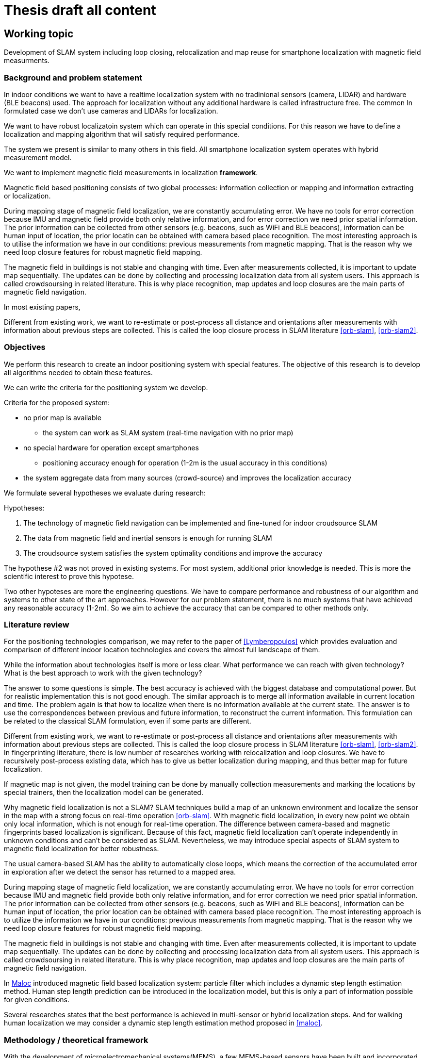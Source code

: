 = Thesis draft all content

:stem: latexmath
:toc:



== Working topic
// Indoor local positioning system for smartphones with infrastructure-free integration.

// Development of localization and mapping system for indoor smartphone localization


// Implementation of spatial sensor measurements from smartphone's sensors to improve performance

// imp of magnetic field measurements in hybrid measurement model

Development of SLAM system
including loop closing, relocalization and map reuse
for
smartphone localization
with magnetic field measurments.


// Implementation of information in slam system to improve its performance.

// Clinical question: "In children with headache, is paracetamol more effective than placebo against pain?"

// * Population = Children with headaches; keywords = children + headache
// * Intervention = Paracetamol; keyword = paracetamol
// * Compared with = Placebo; keyword = placebo
// * Outcome of interest = Pain; keyword = pain

// * Population - localization / slam system
// * Intervention
// * Compared - traditional fingerprinting system
// * Outcome - better performance (accuracy * cost * ....)

{toc}

=== Background and problem statement



// that describes the subject matter in terms of its importance and potential for action. Describe the connection between research and innovation. Clarify the reasons for the choice of the thesis project topic.
//
// The scope:: Development of software system for indoor location services applications, with system properties (price, accuracy, features) being optimized for specific chosen user case.

// tag::example[]
// end::example[]

// We aim to delelop realtime

In indoor conditions we want to have a realtime localization system with no tradinional sensors (camera, LIDAR) and hardware (BLE beacons) used.
// Such system involving localization without any additional hardware and with measurements of only existsting spatial information are called infrastructure free.
The approach for localization without any additional hardware is called infrastructure free.
The common
In formulated case we don't use cameras and LIDARs for localization.

We want to have robust localizatoin system which can operate in this special conditions. For this reason we have to define a localization and mapping algorithm that will satisfy required performance.

// The scope of similar problems and solutions is
// literature review here
// compare with RSSI and beacons

The system we present is similar to many others in this field.
All smartphone localization system operates with hybrid measurement model.

// SLAM system
// including loop closing, relocalization and map reuse
// for
// smartphone localization
// with hybrid measurement model
// and main focus on magnetic field measurments.

We want to implement magnetic field measurements in localization *framework*.

Magnetic field based positioning consists of two global processes: information collection or mapping and information extracting or localization.

During mapping stage of magnetic field localization, we are constantly accumulating error. We have no tools for error correction because IMU and magnetic field provide both only relative information, and for error correction we need prior spatial information. The prior information can be collected from other sensors (e.g. beacons, such as WiFi and BLE beacons), information can be human input of location, the prior locatin can be obtained with camera based place recognition. The most interesting approach is to utilise the information we have in our conditions: previous measurements from magnetic mapping. That is the reason why we need loop closure features for robust magnetic field mapping.

The magnetic field in buildings is not stable and changing with time. Even after measurements collected, it is important to update map sequentially. The updates can be done by collecting and processing localization data from all system users.
This approach is called crowdsoursing in related literature. This is why place recognition, map updates and loop closures are the main parts of magnetic field navigation.



// We may assume that information of magnetic field is given and perform only localization task, which is simpler and requires only extraction fingerprint data from map and any king of localization model (particle filter).

In most existing papers,

Different from existing work, we want to re-estimate or post-process all distance and orientations
after measurements with information about previous steps are collected.
This is called the loop closure process in SLAM literature <<orb-slam>>, <<orb-slam2>>.




=== Objectives

// tag::objectives[]

// Описание цели и определения дипломного проекта и краткое изложение ряда конкретных целей, с помощью которых ваша работа предназначена для достижения целей. Сформулируйте гипотезы, которые нужно проверить, или технологию, которую необходимо разработать.

We perform this research to create an indoor positioning system with special features.
The objective of this research is to develop all algorithms needed to obtain these features.

We can write the criteria for the positioning system we develop.

.Criteria for the proposed system:
// * can be implemented locally
* no prior map is available
** the system can work as SLAM system (real-time navigation with no prior map)
* no special hardware for operation except smartphones
** positioning accuracy enough for operation (1-2m is the usual accuracy in this conditions)
// * cost, complexity, accuracy, time of development
* the system aggregate data from many sources (crowd-source) and improves the localization accuracy

// bad formulation
We formulate several hypotheses we evaluate during research:

.Hypotheses:
. The technology of magnetic field navigation can be implemented and fine-tuned for indoor croudsource SLAM
. The data from magnetic field and inertial sensors is enough for running SLAM
. The croudsource system satisfies the system optimality conditions and improve the accuracy

The hypothese #2 was not proved in existing systems. For most system, additional prior knowledge is needed. This is more the scientific interest to prove this hypotese.

Two other hypoteses are more the engineering questions. We have to compare performance and robustness of our algorithm and systems to other state of the art approaches. However for our problem statement, there is no much systems that have achieved any reasonable accuracy (1-2m). So we aim to achieve the accuracy that can be compared to other methods only.


// end::objectives[]


=== Literature review
//* A preliminary literature review/information retrieval that provides context and related literature for the thesis project.

//tag::literature-review[]

For the positioning technologies comparison, we may refer to the paper of <<Lymberopoulos>> which provides evaluation and comparison of different indoor location technologies and covers the almost full landscape of them.

While the information about technologies itself is more or less clear. What performance we can reach with given technology? What is the best approach to work with the given technology?

The answer to some questions is simple. The best accuracy is achieved with the biggest database and computational power. But for realistic implementation this is not good enough.
The similar approach is to merge all information available in current location and time. The problem again is that how to localize when there is no information available at the current state. The answer is to use the correspondences between previous and future information, to reconstruct the current information.
This formulation can be related to the classical SLAM formulation, even if some parts are different.

Different from existing work, we want to re-estimate or post-process all distance and orientations
after measurements with information about previous steps are collected.
This is called the loop closure process in SLAM literature <<orb-slam>>, <<orb-slam2>>.
In fingerprinting literature, there is low number of researches working with relocalization and loop closures.
We have to recursively post-process existing data, which has to give us better localization during mapping, and thus better map for future localization.
// WARNING: present sources here

If magnetic map is not given, the model training can be done by manually collection measurements and marking the locations by special trainers, then the localization model can be generated.

Why magnetic field localization is not a SLAM?
SLAM techniques build a map of an unknown environment and localize the
sensor in the map with a strong focus on real-time operation <<orb-slam>>.
With magnetic field localization, in every new point we obtain only local information, which is not enough for real-time operation. The difference between camera-based and magnetic fingerprints based localization is significant.
Because of this fact, magnetic field localization can't operate independently in unknown conditions and can't be considered as SLAM. Nevertheless, we may introduce special aspects of SLAM system to magnetic field localization for better robustness.

// For real-time operation we have to develop system that will return information of location given the measurements.
The usual camera-based SLAM has the ability to automatically close loops, which means the correction of the accumulated error in exploration after we detect the sensor has returned to a mapped area.

// We need same loop closure features for magnetic field mapping.

// As the place recognition is a key module of a usual SLAM system to close loops, we want to have same algorithms in magnetic field based systems. When we detect the sensor has returned to a mapped area and correct the accumulated error in exploration.

During mapping stage of magnetic field localization, we are constantly accumulating error. We have no tools for error correction because IMU and magnetic field provide both only relative information, and for error correction we need prior spatial information. The prior information can be collected from other sensors (e.g. beacons, such as WiFi and BLE beacons), information can be human input of location, the prior location can be obtained with camera based place recognition. The most interesting approach is to utilize the information we have in our conditions: previous measurements from magnetic mapping. That is the reason why we need loop closure features for robust magnetic field mapping.

The magnetic field in buildings is not stable and changing with time. Even after measurements collected, it is important to update map sequentially. The updates can be done by collecting and processing localization data from all system users.
This approach is called crowdsoursing in related literature. This is why place recognition, map updates and loop closures are the main parts of magnetic field navigation.


In <<maloc, Maloc>> introduced magnetic field based localization system: particle filter which
includes a dynamic step length estimation method.
Human step length prediction can be introduced in the localization model, but this is only a part of
information possible for given conditions.

Several researches states that the best performance is achieved in multi-sensor or hybrid localization steps.
And for walking human localization we may consider a dynamic step length estimation method proposed in <<maloc>>.


// hybrid measurement model
//
// independent from phone orienta-
// tion

// todo implement
// Mobile Positioning Using Wireless Networks
// 3-Axis Magnetic Field Mapping and Fusion for Indoor Localization

// A Realistic Evaluation and Comparison of Indoor Location

// end::literature-review[]

=== Methodology /  theoretical framework
//* A statement of the methodology for the thesis project that defines the specific design of the procedures, data collection, analysis, and (or) interpretation. Illustrate how the method you have chosen best allows you to fulfill the purpose of the thesis project.
// include::src/methodology.adoc[]


// tag::methodology[]
// design of the procedures, data collection, analysis, and (or) interpretation.

With the development of microelectromechanical systems(MEMS), a few MEMS-based sensors have been built and incorporated into smartphones: accelerometers, gyroscopes, magnetometers, etc. These sensors can be used to provide information on the user’s actions. Pedestrian dead reckoning (PDR) is a relative navigation technique that uses these sensors.

We propose a PDR-based indoor positioning method, that integrates RSSI and magnetic field measurements with indoor environment map constraints by using particle filters.

For proper evaluation of algorithm performance, we have to obtain ground truth data.
There are several methods of doing this process:

. usage of verified tracking / positioning system with better accuracy
. manual recording of position, using the constant measured track as ground truth (straight line, circle, rotation)
. usage of public dataset with available ground truth

In our conditions, we choose to first use the dataset of IMU & MEMS and ground truth measurements provided by <<rudacop, "RuDaCoP: The Dataset for Smartphone-based Intellectual Pedestrian Navigation">>.

Then we aim to develop a smartphone data-logging app for dataset collection to run the algorithm on smartphone data.

// end::methodology[]

// tag::techniques[]

The methods we are planning to use are Graph-SLAM, Gaussian process latent variable models (<<gplvm,GP-LVM>>), magnetic  fingerprinting (<<Grand20123AxisMF, E. Grand and S. Thrun. 3-axis magnetic field mapping and fusion>>).

// end::techniques[]

// === Techniques
// //* A description of techniques to be used for the development of the thesis product, including specific software tools, programming languages, or other appropriate techniques.
// include::src/tech.adoc[]

// === Timeline
// //* A work plan that outlines the sequencing, flow, and timeline of the thesis project.
// include::src/project-plan.adoc[]

// === Innovation impact
// //* A statement of potential impacts on innovation, research, and education and their relationship to the problem is proposed.
// include::src/innovation-research.adoc[]


// == Notes
//
// // tag::chapter-working-notes[]
//
// // include::draft/notes.adoc[tag='ch1']
//
// // end::chapter-working-notes[]



=== References
//* A list of references.

// tag::references[]

// . S. Walden, “The “indoor generation” and the health risks of spending more time inside,” 05 2018.
// . R. Mautz, “Indoor positioning technologies,” 2012.
// . W. Sakpere, M. A. Oshin, and N. Mlitwa, “A state-of-the-art survey of indoor positioning and navigation systems and technologies,”South African Computer Journal,vol. 29, pp. 145–197, 2017.
.  [[book_Indoor_positioning]]M. Kjærgaard, “Indoor positioning with radio location fingerprinting,” 04 2010.
https://arxiv.org/pdf/1004.4759.pdf
. [[brena]]R. F. Brena, J. P. Garc ́ıa-V ́azquez, C. E. Galv ́an-Tejada,D. Mu ̃noz-Rodriguez, C. Vargas-Rosales, and J. Fang-meyer, “Evolution of indoor positioning technologies: A survey,”Journal of Sensors, Mar 2017.
. [[Infsoft]]Infsoft, “Indoor positioning and services white paper,”2019.
. [[Bernard]]R. Bernard, “Indoor positioning systems,”Security Industry Association, 2017.
. [[IndoorAtlas]]IndoorAtlas / Vanson Bourne, “A 2016 global research report on the indoor positioning market,” p. 6, 2016.
. [[Gallagher]]B. Li, T. Gallagher, C. Rizos, and A. Dempster, “Using geomagnetic field for indoor positioning,”Journal of Applied Geodesy, vol. 7, 11 2013.
. [[Orientation-aided]]L. Hou, Y. Li, Y. Zhuang, B. Zhou, G. Tsai, Y. Luo, and N. El-Sheimy, “Orientation-aided stochastic magnetic matching for indoor localization,”IEEE Sensors Journal,vol. 20, no. 2, pp. 1003–1010, 2020.
https://www.semanticscholar.org/paper/WiFi-Aided-Magnetic-Matching-for-Indoor-Navigation-Li-Zhuang/ff8e0b25ac3246a2a4f9efaa330276e07779bbeb
. [[Alliance]]I. Alliance, “ILA system architecture release 1.0,”openmobilealliance.
// . Indoor navigation market review by iBecom, June 4 2015
// . Geofencing market guide, Justin Croxton, Sept 26 2019
. [[BLE_loc]]Thaljaoui, A., Val, T., Nasri, N., & Brulin, D. (2015). BLE localization using RSSI measurements and iRingLA. 2015 IEEE International Conference on Industrial Technology (ICIT). doi:10.1109/icit.2015.7125418
. [[Lymberopoulos]]Lymberopoulos, Dimitrios & Liu et Al (2015). A Realistic Evaluation and Comparison of Indoor Location Technologies: Experiences and Lessons Learned. 10.1145/2737095.2737726.
. [[survey]]Müller, P., Raitoharju, M., Ali-Löytty, S. et al. A survey of parametric fingerprint-positioning methods. Gyroscopy Navig. 7, 107–127 (2016). https://doi.org.proxylib.skoltech.ru:2050/10.1134/S2075108716020061
// https://www.scribbr.com/category/dissertation/
. [[Bayesian_loc]]Bayesian Indoor Location Algorithm Based on RSSI
PENG Yu-xu, YANG Yan-hong (School of Computer & Communication Engineering, Changsha University of Science & Technology, Changsha 410114, China)
http://en.cnki.com.cn/Article_en/CJFDTotal-JSJC201210075.htm
. [[thrun]]Grand, E. and S. Thrun. “3-Axis magnetic field mapping and fusion for indoor localization.” 2012 IEEE International Conference on Multisensor Fusion and Integration for Intelligent Systems (MFI) (2012): 358-364. https://www.semanticscholar.org/paper/3-Axis-magnetic-field-mapping-and-fusion-for-indoor-Grand-Thrun/da91e43d72afe677718f769ddd2b3ae86d7bc3fb
. [[maloc]]Xie, Hongwei & Gu, Tao & Tao, Xianping & Ye, Haibo & Lu, Jian. (2015). A Reliability-Augmented Particle Filter for Magnetic Fingerprinting Based Indoor Localization on Smartphone. IEEE Transactions on Mobile Computing. 15. 1-1. 10.1109/TMC.2015.2480064.
. [[articleXia]] Hao  Xia,  Jinbo  Zuo,  Shuo  Liu,  and  Yanyou  Qiao. Indoor  localization  on smartphones using built-in sensors and map constraints. IEEE Transactions on Instrumentation and Measurement, PP:1–10, 08 2018.[2]  Min Zhang,  Ling Pei,  and Xiaotie Deng.
. [[r7809951]] Graph slam-based crowdsourcing framework for indoor wi-fi fingerprinting. In2016 Fourth International Conference on Ubiquitous Positioning, Indoor Navigation and Location Based Services (UPINLBS), pages 61–67, 2016.
. [[gplvm]] Brian Ferris, Dieter Fox, and Neil Lawrence.  Wifi-slam using gaussian process latent variable models.  volume 7, pages 2480–2485, 01 2007.[4]
. [[Grand20123AxisMF]] E. Grand and S. Thrun. 3-axis magnetic field mapping and fusion for indoor localization.2012 IEEE International Conference on Multisensor Fusion and Integration for Intelligent Systems (MFI), pages 358–364, 2012.
. [[r6827640]] X. Zhang, Y. Jin, H. Tan, and W. Soh. Cimloc: A crowdsourcing indoor dig-ital map construction system for localization.  In2014 IEEE Ninth International Conference on Intelligent Sensors, Sensor Networks and Information Processing (ISSNIP), pages 1–6, 2014
. [[rudacop]] Bayev, A. et al. “RuDaCoP: The Dataset for Smartphone-based Intellectual Pedestrian Navigation.” 2019 International Conference on Indoor Positioning and Indoor Navigation (IPIN) (2019): 1-8.
. [[orb-slam]] Mur-Artal, Raul & Montiel, J. & Tardos, Juan. (2015). ORB-SLAM: a versatile and accurate monocular SLAM system. IEEE Transactions on Robotics. 31. 1147 - 1163. 10.1109/TRO.2015.2463671.
. [[orb-slam2]] Galvez-Lopez, Dorian & Tardos, Juan. (2012). Bags of Binary Words for Fast Place Recognition in Image Sequences. Robotics, IEEE Transactions on. 28. 1188-1197. 10.1109/TRO.2012.2197158.


// end::references[]
